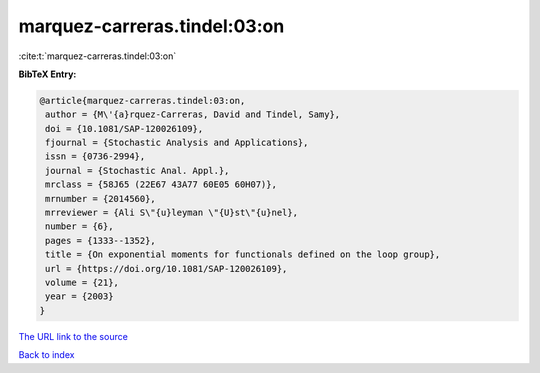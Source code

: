 marquez-carreras.tindel:03:on
=============================

:cite:t:`marquez-carreras.tindel:03:on`

**BibTeX Entry:**

.. code-block:: bibtex

   @article{marquez-carreras.tindel:03:on,
    author = {M\'{a}rquez-Carreras, David and Tindel, Samy},
    doi = {10.1081/SAP-120026109},
    fjournal = {Stochastic Analysis and Applications},
    issn = {0736-2994},
    journal = {Stochastic Anal. Appl.},
    mrclass = {58J65 (22E67 43A77 60E05 60H07)},
    mrnumber = {2014560},
    mrreviewer = {Ali S\"{u}leyman \"{U}st\"{u}nel},
    number = {6},
    pages = {1333--1352},
    title = {On exponential moments for functionals defined on the loop group},
    url = {https://doi.org/10.1081/SAP-120026109},
    volume = {21},
    year = {2003}
   }
`The URL link to the source <ttps://doi.org/10.1081/SAP-120026109}>`_


`Back to index <../By-Cite-Keys.html>`_
